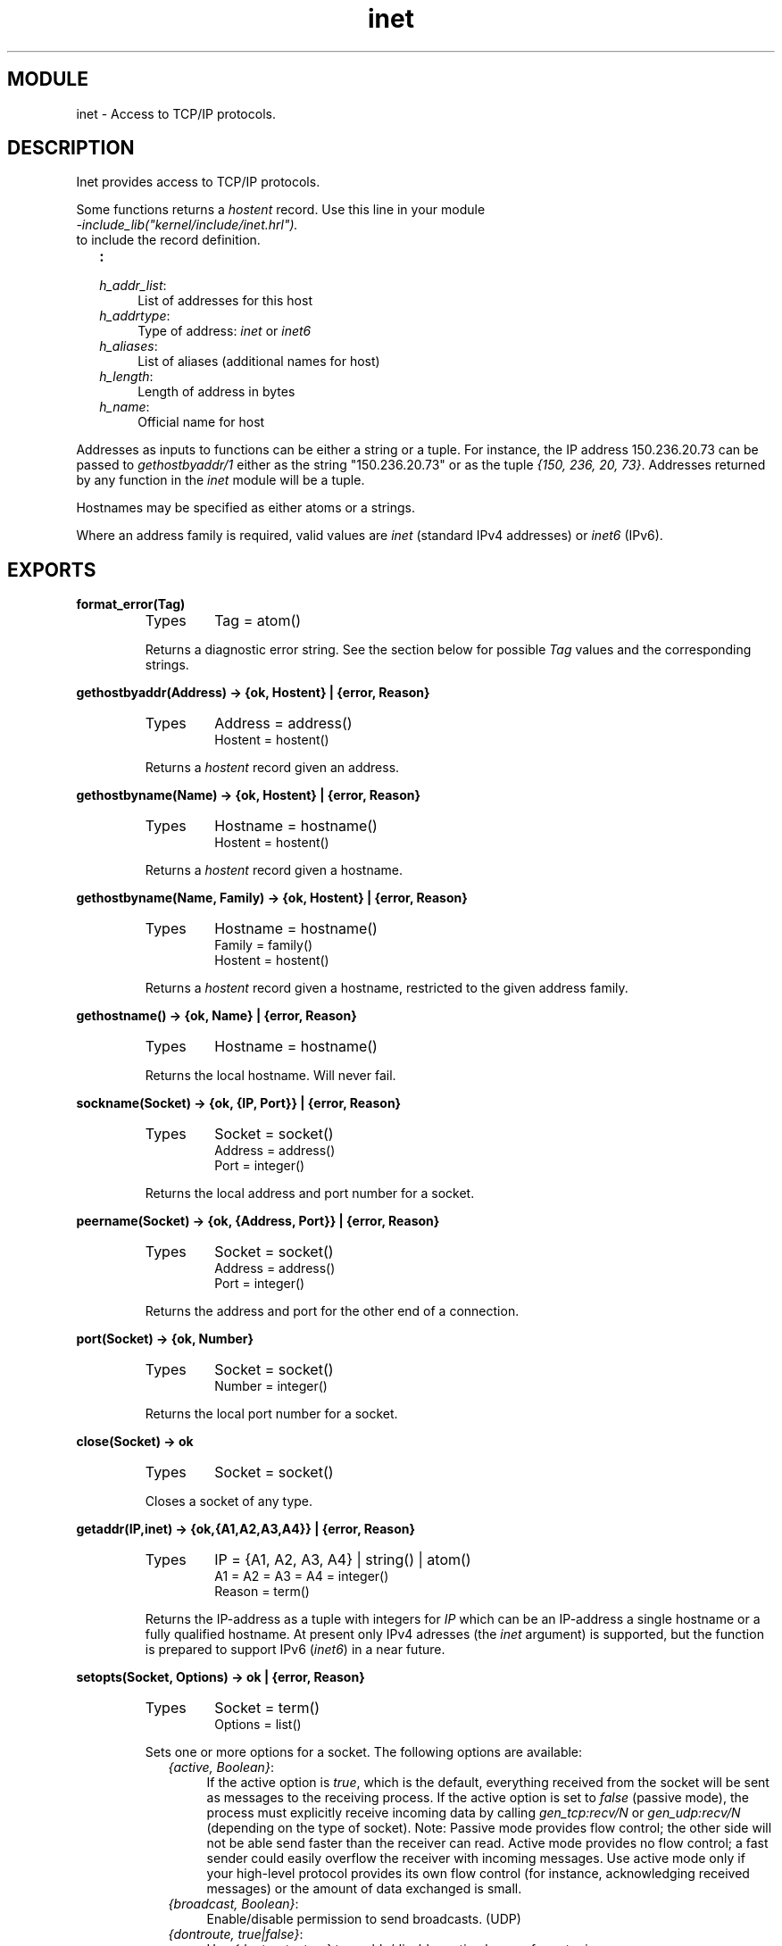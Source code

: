 .TH inet 3 "kernel  2.6.1" "Ericsson Utvecklings AB" "ERLANG MODULE DEFINITION"
.SH MODULE
inet \- Access to TCP/IP protocols\&.
.SH DESCRIPTION
.LP
Inet provides access to TCP/IP protocols\&. 
.LP
Some functions returns a \fIhostent\fR record\&. Use this line in your module 
.br
\fI-include_lib("kernel/include/inet\&.hrl")\&.\fR
.br
 to include the record definition\&. 
.LP

.RS 2
.TP 4
.B
:
.TP 4
.B
\fIh_addr_list\fR:
List of addresses for this host
.TP 4
.B
\fIh_addrtype\fR:
Type of address: \fIinet\fR or \fIinet6\fR
.TP 4
.B
\fIh_aliases\fR:
List of aliases (additional names for host)
.TP 4
.B
\fIh_length\fR:
Length of address in bytes
.TP 4
.B
\fIh_name\fR:
Official name for host
.RE
.LP
Addresses as inputs to functions can be either a string or a tuple\&. For instance, the IP address 150\&.236\&.20\&.73 can be passed to \fIgethostbyaddr/1\fR either as the string "150\&.236\&.20\&.73" or as the tuple \fI{150, 236, 20, 73}\fR\&. Addresses returned by any function in the \fIinet\fR module will be a tuple\&. 
.LP
Hostnames may be specified as either atoms or a strings\&. 
.LP
Where an address family is required, valid values are \fIinet\fR (standard IPv4 addresses) or \fIinet6\fR (IPv6)\&. 

.SH EXPORTS
.LP
.B
format_error(Tag)
.br
.RS
.TP
Types
Tag = atom()
.br
.RE
.RS
.LP
Returns a diagnostic error string\&. See the section below for possible \fITag\fR values and the corresponding strings\&. 
.RE
.LP
.B
gethostbyaddr(Address) -> {ok, Hostent} | {error, Reason}
.br
.RS
.TP
Types
Address = address()
.br
Hostent = hostent()
.br
.RE
.RS
.LP
Returns a \fIhostent\fR record given an address\&. 
.RE
.LP
.B
gethostbyname(Name) -> {ok, Hostent} | {error, Reason}
.br
.RS
.TP
Types
Hostname = hostname()
.br
Hostent = hostent()
.br
.RE
.RS
.LP
Returns a \fIhostent\fR record given a hostname\&. 
.RE
.LP
.B
gethostbyname(Name, Family) -> {ok, Hostent} | {error, Reason}
.br
.RS
.TP
Types
Hostname = hostname()
.br
Family = family()
.br
Hostent = hostent()
.br
.RE
.RS
.LP
Returns a \fIhostent\fR record given a hostname, restricted to the given address family\&. 
.RE
.LP
.B
gethostname() -> {ok, Name} | {error, Reason}
.br
.RS
.TP
Types
Hostname = hostname()
.br
.RE
.RS
.LP
Returns the local hostname\&. Will never fail\&. 
.RE
.LP
.B
sockname(Socket) -> {ok, {IP, Port}} | {error, Reason}
.br
.RS
.TP
Types
Socket = socket()
.br
Address = address()
.br
Port = integer()
.br
.RE
.RS
.LP
Returns the local address and port number for a socket\&. 
.RE
.LP
.B
peername(Socket) -> {ok, {Address, Port}} | {error, Reason}
.br
.RS
.TP
Types
Socket = socket()
.br
Address = address()
.br
Port = integer()
.br
.RE
.RS
.LP
Returns the address and port for the other end of a connection\&. 
.RE
.LP
.B
port(Socket) -> {ok, Number}
.br
.RS
.TP
Types
Socket = socket()
.br
Number = integer()
.br
.RE
.RS
.LP
Returns the local port number for a socket\&. 
.RE
.LP
.B
close(Socket) -> ok
.br
.RS
.TP
Types
Socket = socket()
.br
.RE
.RS
.LP
Closes a socket of any type\&. 
.RE
.LP
.B
getaddr(IP,inet) -> {ok,{A1,A2,A3,A4}} | {error, Reason}
.br
.RS
.TP
Types
IP = {A1, A2, A3, A4} | string() | atom()
.br
A1 = A2 = A3 = A4 = integer()
.br
Reason = term()
.br
.RE
.RS
.LP
Returns the IP-address as a tuple with integers for \fIIP\fR which can be an IP-address a single hostname or a fully qualified hostname\&. At present only IPv4 adresses (the \fIinet\fR argument) is supported, but the function is prepared to support IPv6 (\fIinet6\fR) in a near future\&. 
.RE
.LP
.B
setopts(Socket, Options) -> ok | {error, Reason}
.br
.RS
.TP
Types
Socket = term()
.br
Options = list()
.br
.RE
.RS
.LP
Sets one or more options for a socket\&. The following options are available: 
.RS 2
.TP 4
.B
\fI{active, Boolean}\fR:
If the active option is \fItrue\fR, which is the default, everything received from the socket will be sent as messages to the receiving process\&. If the active option is set to \fIfalse\fR (passive mode), the process must explicitly receive incoming data by calling \fIgen_tcp:recv/N\fR or \fIgen_udp:recv/N\fR (depending on the type of socket)\&. Note: Passive mode provides flow control; the other side will not be able send faster than the receiver can read\&. Active mode provides no flow control; a fast sender could easily overflow the receiver with incoming messages\&. Use active mode only if your high-level protocol provides its own flow control (for instance, acknowledging received messages) or the amount of data exchanged is small\&.
.TP 4
.B
\fI{broadcast, Boolean}\fR:
Enable/disable permission to send broadcasts\&. (UDP)
.TP 4
.B
\fI{dontroute, true|false}\fR:
Use \fI{dontroute, true}\fR to enable/disable routing bypass for outgoing messages\&.
.TP 4
.B
\fI{header, Size}\fR:
This option is only meaningful if the \fIbinary\fR option was specified when the socket was created\&. If the \fIheader\fR option is specified, the first Size number bytes of data received from the socket will be elements of a list, and the rest of the data will be a binary given as the tail of the same list\&. If for example \fISize\fR=2 the data received will match \fI[Byte1, Byte2|Binary]\fR\&.
.TP 4
.B
\fI{keepalive, Boolean}\fR:
(TCP/IP sockets) Enables periodic transmission on a connected socket, when no other data is being exchanged\&. If the other end does not respond, the connection is considered broken and an error message will be sent to the controlling process\&. Default disabled\&.
.TP 4
.B
\fI{nodelay, Boolean}\fR:
If Boolean is \fItrue\fR, the \fITCP_NODELAY\fR option is turned on for the socket, which means that even small amounts of data will be sent immediately\&. (TCP/IP sockets)
.TP 4
.B
\fI{packet, PacketType}\fR:
(TCP/IP sockets) Defines the type of packets to use for a socket\&. The following values are valid: 
.RS 4
.RS 2
.TP 4
.B
\fIraw | 0\fR:
No packaging is done\&.
.TP 4
.B
\fI1 | 2 | 4\fR:
Packets consist of a header specifying the number of bytes in the packet, followed by that number of bytes\&. The length of header can be one, two, or four bytes; the order of the bytes is big-endian\&. Each send operation will generate the header, and the header will be stripped off on each receive operation\&.
.TP 4
.B
\fIasn1 | cdr | sunrm | fcgi | tpkt | line\fR:
These packet types only have effect on receiving\&. When sending a packet, it is the responsibility of the application to supply a correct header\&. On receiving, however, there will be one message sent to the controlling process for each complete packet received, and, similarily, each call to \fIgen_tcp:recv/N\fR returns one complete packet\&. The header is \fInot\fR stripped off\&. 
.RS 4
.LP
The meanings of the packet types are as follows: 
.br
\fIasn1\fR - ASN\&.1 BER, 
.br
\fIsunrm\fR - Sun\&'s RPC encoding, 
.br
\fIcdr\fR - Corba (GIOP 1\&.1), 
.br
\fIfcgi\fR - Fast CGI, 
.br
\fItpkt\fR - TPKT format [RFC1006], 
.br
\fIline\fR - Line mode, a packet is a line terminated with newline, lines longer than the receive buffer are truncated\&. 
.RE
.RE
.RE
.TP 4
.B
\fI{recbuf, Integer}\fR:
Gives the size of the receive buffer to use for the socket\&.
.TP 4
.B
\fI{reuseaddr, Boolean}\fR:
Allows or disallows local reuse of port numbers\&. By default, reuse is disallowed\&.
.TP 4
.B
\fI{sndbuf, Integer}\fR:
Gives the size of the send buffer to use for the socket\&.
.RE
.RE
.SH ERRORS
.LP
The possible error reasons and the corresponding diagnostic strings returned by \fIformat_error/1\fR are as follows:
.RS 2
.TP 4
.B
\fI\fR:

.TP 4
.B
\fIe2big\fR:
argument list too long
.TP 4
.B
\fIeacces\fR:
permission denied
.TP 4
.B
\fIeaddrinuse\fR:
address already in use
.TP 4
.B
\fIeaddrnotavail\fR:
cannot assign requested address
.TP 4
.B
\fIeadv\fR:
advertise error
.TP 4
.B
\fIeafnosupport\fR:
address family not supported by protocol family
.TP 4
.B
\fIeagain\fR:
resource temporarily unavailable
.TP 4
.B
\fIealign\fR:
EALIGN
.TP 4
.B
\fIealready\fR:
operation already in progress
.TP 4
.B
\fIebade\fR:
bad exchange descriptor
.TP 4
.B
\fIebadf\fR:
bad file number
.TP 4
.B
\fIebadfd\fR:
file descriptor in bad state
.TP 4
.B
\fIebadmsg\fR:
not a data message
.TP 4
.B
\fIebadr\fR:
bad request descriptor
.TP 4
.B
\fIebadrpc\fR:
RPC structure is bad
.TP 4
.B
\fIebadrqc\fR:
bad request code
.TP 4
.B
\fIebadslt\fR:
invalid slot
.TP 4
.B
\fIebfont\fR:
bad font file format
.TP 4
.B
\fIebusy\fR:
file busy
.TP 4
.B
\fIechild\fR:
no children
.TP 4
.B
\fIechrng\fR:
channel number out of range
.TP 4
.B
\fIecomm\fR:
communication error on send
.TP 4
.B
\fIeconnaborted\fR:
software caused connection abort
.TP 4
.B
\fIeconnrefused\fR:
connection refused
.TP 4
.B
\fIeconnreset\fR:
connection reset by peer
.TP 4
.B
\fIedeadlk\fR:
resource deadlock avoided
.TP 4
.B
\fIedeadlock\fR:
resource deadlock avoided
.TP 4
.B
\fIedestaddrreq\fR:
destination address required
.TP 4
.B
\fIedirty\fR:
mounting a dirty fs w/o force
.TP 4
.B
\fIedom\fR:
math argument out of range
.TP 4
.B
\fIedotdot\fR:
cross mount point
.TP 4
.B
\fIedquot\fR:
disk quota exceeded
.TP 4
.B
\fIeduppkg\fR:
duplicate package name
.TP 4
.B
\fIeexist\fR:
file already exists
.TP 4
.B
\fIefault\fR:
bad address in system call argument
.TP 4
.B
\fIefbig\fR:
file too large
.TP 4
.B
\fIehostdown\fR:
host is down
.TP 4
.B
\fIehostunreach\fR:
host is unreachable
.TP 4
.B
\fIeidrm\fR:
identifier removed
.TP 4
.B
\fIeinit\fR:
initialization error
.TP 4
.B
\fIeinprogress\fR:
operation now in progress
.TP 4
.B
\fIeintr\fR:
interrupted system call
.TP 4
.B
\fIeinval\fR:
invalid argument
.TP 4
.B
\fIeio\fR:
I/O error
.TP 4
.B
\fIeisconn\fR:
socket is already connected
.TP 4
.B
\fIeisdir\fR:
illegal operation on a directory
.TP 4
.B
\fIeisnam\fR:
is a named file
.TP 4
.B
\fIel2hlt\fR:
level 2 halted
.TP 4
.B
\fIel2nsync\fR:
level 2 not synchronized
.TP 4
.B
\fIel3hlt\fR:
level 3 halted
.TP 4
.B
\fIel3rst\fR:
level 3 reset
.TP 4
.B
\fIelbin\fR:
ELBIN
.TP 4
.B
\fIelibacc\fR:
cannot access a needed shared library
.TP 4
.B
\fIelibbad\fR:
accessing a corrupted shared library
.TP 4
.B
\fIelibexec\fR:
cannot exec a shared library directly
.TP 4
.B
\fIelibmax\fR:
attempting to link in more shared libraries than system limit
.TP 4
.B
\fIelibscn\fR:
\&.lib section in a\&.out corrupted
.TP 4
.B
\fIelnrng\fR:
link number out of range
.TP 4
.B
\fIeloop\fR:
too many levels of symbolic links
.TP 4
.B
\fIemfile\fR:
too many open files
.TP 4
.B
\fIemlink\fR:
too many links
.TP 4
.B
\fIemsgsize\fR:
message too long
.TP 4
.B
\fIemultihop\fR:
multihop attempted
.TP 4
.B
\fIenametoolong\fR:
file name too long
.TP 4
.B
\fIenavail\fR:
not available
.TP 4
.B
\fIenet\fR:
ENET
.TP 4
.B
\fIenetdown\fR:
network is down
.TP 4
.B
\fIenetreset\fR:
network dropped connection on reset
.TP 4
.B
\fIenetunreach\fR:
network is unreachable
.TP 4
.B
\fIenfile\fR:
file table overflow
.TP 4
.B
\fIenoano\fR:
anode table overflow
.TP 4
.B
\fIenobufs\fR:
no buffer space available
.TP 4
.B
\fIenocsi\fR:
no CSI structure available
.TP 4
.B
\fIenodata\fR:
no data available
.TP 4
.B
\fIenodev\fR:
no such device
.TP 4
.B
\fIenoent\fR:
no such file or directory
.TP 4
.B
\fIenoexec\fR:
exec format error
.TP 4
.B
\fIenolck\fR:
no locks available
.TP 4
.B
\fIenolink\fR:
link has be severed
.TP 4
.B
\fIenomem\fR:
not enough memory
.TP 4
.B
\fIenomsg\fR:
no message of desired type
.TP 4
.B
\fIenonet\fR:
machine is not on the network
.TP 4
.B
\fIenopkg\fR:
package not installed
.TP 4
.B
\fIenoprotoopt\fR:
bad proocol option
.TP 4
.B
\fIenospc\fR:
no space left on device
.TP 4
.B
\fIenosr\fR:
out of stream resources or not a stream device
.TP 4
.B
\fIenosym\fR:
unresolved symbol name
.TP 4
.B
\fIenosys\fR:
function not implemented
.TP 4
.B
\fIenotblk\fR:
block device required
.TP 4
.B
\fIenotconn\fR:
socket is not connected
.TP 4
.B
\fIenotdir\fR:
not a directory
.TP 4
.B
\fIenotempty\fR:
directory not empty
.TP 4
.B
\fIenotnam\fR:
not a named file
.TP 4
.B
\fIenotsock\fR:
socket operation on non-socket
.TP 4
.B
\fIenotsup\fR:
operation not supported
.TP 4
.B
\fIenotty\fR:
inappropriate device for ioctl
.TP 4
.B
\fIenotuniq\fR:
name not unique on network
.TP 4
.B
\fIenxio\fR:
no such device or address
.TP 4
.B
\fIeopnotsupp\fR:
operation not supported on socket
.TP 4
.B
\fIeperm\fR:
not owner
.TP 4
.B
\fIepfnosupport\fR:
protocol family not supported
.TP 4
.B
\fIepipe\fR:
broken pipe
.TP 4
.B
\fIeproclim\fR:
too many processes
.TP 4
.B
\fIeprocunavail\fR:
bad procedure for program
.TP 4
.B
\fIeprogmismatch\fR:
program version wrong
.TP 4
.B
\fIeprogunavail\fR:
RPC program not available
.TP 4
.B
\fIeproto\fR:
protocol error
.TP 4
.B
\fIeprotonosupport\fR:
protocol not supported
.TP 4
.B
\fIeprototype\fR:
protocol wrong type for socket
.TP 4
.B
\fIerange\fR:
math result unrepresentable
.TP 4
.B
\fIerefused\fR:
EREFUSED
.TP 4
.B
\fIeremchg\fR:
remote address changed
.TP 4
.B
\fIeremdev\fR:
remote device
.TP 4
.B
\fIeremote\fR:
pathname hit remote file system
.TP 4
.B
\fIeremoteio\fR:
remote i/o error
.TP 4
.B
\fIeremoterelease\fR:
EREMOTERELEASE
.TP 4
.B
\fIerofs\fR:
read-only file system
.TP 4
.B
\fIerpcmismatch\fR:
RPC version is wrong
.TP 4
.B
\fIerremote\fR:
object is remote
.TP 4
.B
\fIeshutdown\fR:
cannot send after socket shutdown
.TP 4
.B
\fIesocktnosupport\fR:
socket type not supported
.TP 4
.B
\fIespipe\fR:
invalid seek
.TP 4
.B
\fIesrch\fR:
no such process
.TP 4
.B
\fIesrmnt\fR:
srmount error
.TP 4
.B
\fIestale\fR:
stale remote file handle
.TP 4
.B
\fIesuccess\fR:
Error 0
.TP 4
.B
\fIetime\fR:
timer expired
.TP 4
.B
\fIetimedout\fR:
connection timed out
.TP 4
.B
\fIetoomanyrefs\fR:
too many references
.TP 4
.B
\fIetxtbsy\fR:
text file or pseudo-device busy
.TP 4
.B
\fIeuclean\fR:
structure needs cleaning
.TP 4
.B
\fIeunatch\fR:
protocol driver not attached
.TP 4
.B
\fIeusers\fR:
too many users
.TP 4
.B
\fIeversion\fR:
version mismatch
.TP 4
.B
\fIewouldblock\fR:
operation would block
.TP 4
.B
\fIexdev\fR:
cross-domain link
.TP 4
.B
\fIexfull\fR:
message tables full
.TP 4
.B
\fInxdomain\fR:
the hostname or domain name could not be found
.RE
.SH AUTHOR
.nf
tony@erix\&.ericsson\&.se - support@erlang.ericsson.se
.fi
